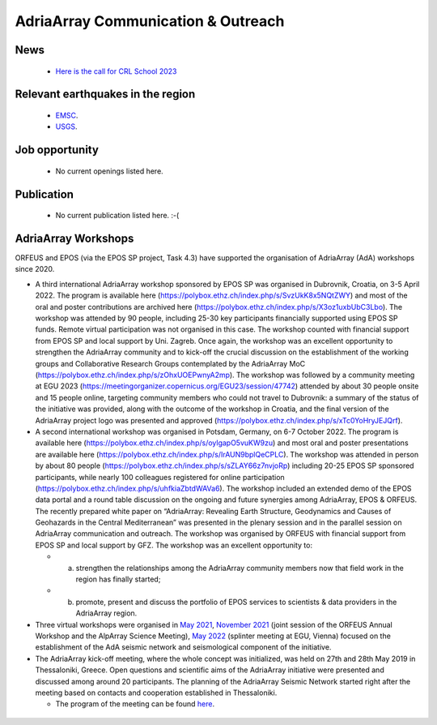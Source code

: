 AdriaArray Communication & Outreach
====================================

News
-------------------------------------
	- `Here is the call for CRL School 2023 <https://nfo.crlab.eu/crl-school-2023>`_

Relevant earthquakes in the region
-------------------------------------
	- `EMSC <https://www.emsc-csem.org/#2>`_.
	- `USGS <https://www.usgs.gov/programs/earthquake-hazards/earthquakes>`_.

Job opportunity
-------------------------------------
	- No current openings listed here.


Publication
-------------------------------------
	- No current publication listed here. :-(

AdriaArray Workshops
-------------------------------------

ORFEUS and EPOS (via the EPOS SP project, Task 4.3) have supported the organisation of AdriaArray (AdA) workshops since 2020.


* A third international AdriaArray workshop sponsored by EPOS SP was organised in Dubrovnik, Croatia, on 3-5 April 2022. The program is available here (https://polybox.ethz.ch/index.php/s/SvzUkK8x5NQtZWY) and most of the oral and poster contributions are archived here (https://polybox.ethz.ch/index.php/s/X3oz1uxbUbC3Lbo). The workshop was attended by 90 people, including 25-30 key participants financially supported using EPOS SP funds. Remote virtual participation was not organised in this case. The workshop counted with financial support from EPOS SP and local support by Uni. Zagreb. Once again, the workshop was an excellent opportunity to strengthen the AdriaArray community and to kick-off the crucial discussion on the establishment of the working groups and Collaborative Research Groups contemplated by the AdriaArray MoC (https://polybox.ethz.ch/index.php/s/zOhxUOEPwnyA2mp). The workshop was followed by a community meeting at EGU 2023 (https://meetingorganizer.copernicus.org/EGU23/session/47742) attended by about 30 people onsite and 15 people online, targeting community members who could not travel to Dubrovnik: a summary of the status of the initiative was provided, along with the outcome of the workshop in Croatia, and the final version of the AdriaArray project logo was presented and approved (https://polybox.ethz.ch/index.php/s/xTc0YoHryJEJQrf).

* A second international workshop was organised in Potsdam, Germany, on 6-7 October 2022. The program is available here (https://polybox.ethz.ch/index.php/s/oylgapO5vuKW9zu) and most oral and poster presentations are available here (https://polybox.ethz.ch/index.php/s/IrAUN9bplQeCPLC).  The workshop was attended in person by about 80 people (https://polybox.ethz.ch/index.php/s/sZLAY66z7nvjoRp) including 20-25 EPOS SP sponsored participants, while nearly 100 colleagues registered for online participation (https://polybox.ethz.ch/index.php/s/uhfkiaZbtdWAVa6). The workshop included an extended demo of the EPOS data portal and a round table discussion on the ongoing and future synergies among AdriaArray, EPOS & ORFEUS. The recently prepared white paper on “AdriaArray: Revealing Earth Structure, Geodynamics and Causes of Geohazards in the Central Mediterranean” was presented in the plenary session and in the parallel session on AdriaArray communication and outreach. The workshop was organised by ORFEUS with financial support from EPOS SP and local support by GFZ. The workshop was an excellent opportunity to: 

  - (a) strengthen the relationships among the AdriaArray community members now that field work in the region has finally started; 
  
  - (b) promote, present and discuss the portfolio of EPOS services to scientists & data providers in the AdriaArray region.

* Three virtual workshops were organised in `May 2021 <https://polybox.ethz.ch/index.php/s/E6lOqTeMQkiksuT>`_, `November 2021 <https://polybox.ethz.ch/index.php/s/uQp1GCjXPCjhkMc>`_ (joint session of the ORFEUS Annual Workshop and the AlpArray Science Meeting), `May 2022 <https://polybox.ethz.ch/index.php/s/rf7bcU8bkp4OXmd>`_ (splinter meeting at EGU, Vienna) focused on the establishment of the AdA seismic network and seismological component of the initiative.

* The AdriaArray kick-off meeting, where the whole concept was initialized, was held on 27th and 28th May 2019 in Thessaloniki, Greece. Open questions and scientific aims of the AdriaArray initiative were presented and discussed among around 20 participants. The planning of the AdriaArray Seismic Network started right after the meeting based on contacts and cooperation established in Thessaloniki. 

  - The program of the meeting can be found `here <https://raw.githubusercontent.com/cplegendre/AdAWeb/main/Final_Program_Thessaloniki.pdf>`_.
  
.. figure:: _static/logos_workshop_2022.png

..

..

  
  



.. _adria_array_comm: 

